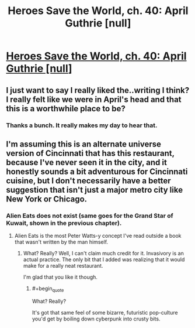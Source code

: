 #+TITLE: Heroes Save the World, ch. 40: April Guthrie [null]

* [[https://heroessavetheworld.wordpress.com/2017/01/27/sharp-as-sword-blades-ch-01-april-guthrie/][Heroes Save the World, ch. 40: April Guthrie [null]]]
:PROPERTIES:
:Author: callmebrotherg
:Score: 8
:DateUnix: 1485502514.0
:END:

** I just want to say I really liked the..writing I think? I really felt like we were in April's head and that this is a worthwhile place to be?
:PROPERTIES:
:Author: nolrai
:Score: 5
:DateUnix: 1485583173.0
:END:

*** Thanks a bunch. It really makes my day to hear that.
:PROPERTIES:
:Author: callmebrotherg
:Score: 2
:DateUnix: 1485585181.0
:END:


** I'm assuming this is an alternate universe version of Cincinnati that has this restaurant, because I've never seen it in the city, and it honestly sounds a bit adventurous for Cincinnati cuisine, but I don't necessarily have a better suggestion that isn't just a major metro city like New York or Chicago.
:PROPERTIES:
:Author: nicholaslaux
:Score: 3
:DateUnix: 1485558961.0
:END:

*** Alien Eats does not exist (same goes for the Grand Star of Kuwait, shown in the previous chapter).
:PROPERTIES:
:Author: callmebrotherg
:Score: 3
:DateUnix: 1485563691.0
:END:

**** Alien Eats is the most Peter Watts-y concept I've read outside a book that wasn't written by the man himself.
:PROPERTIES:
:Author: semiurge
:Score: 2
:DateUnix: 1485619061.0
:END:

***** What? Really? Well, I can't claim much credit for it. Invasivory is an actual practice. The only bit that I added was realizing that it would make for a really neat restaurant.

I'm glad that you like it though.
:PROPERTIES:
:Author: callmebrotherg
:Score: 2
:DateUnix: 1485619939.0
:END:

****** #+begin_quote
  What? Really?
#+end_quote

It's got that same feel of some bizarre, futuristic pop-culture you'd get by boiling down cyberpunk into crusty bits.
:PROPERTIES:
:Author: semiurge
:Score: 2
:DateUnix: 1485620227.0
:END:
